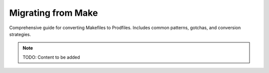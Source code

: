 Migrating from Make
===================

Comprehensive guide for converting Makefiles to Prodfiles. Includes
common patterns, gotchas, and conversion strategies.

.. note::
   TODO: Content to be added